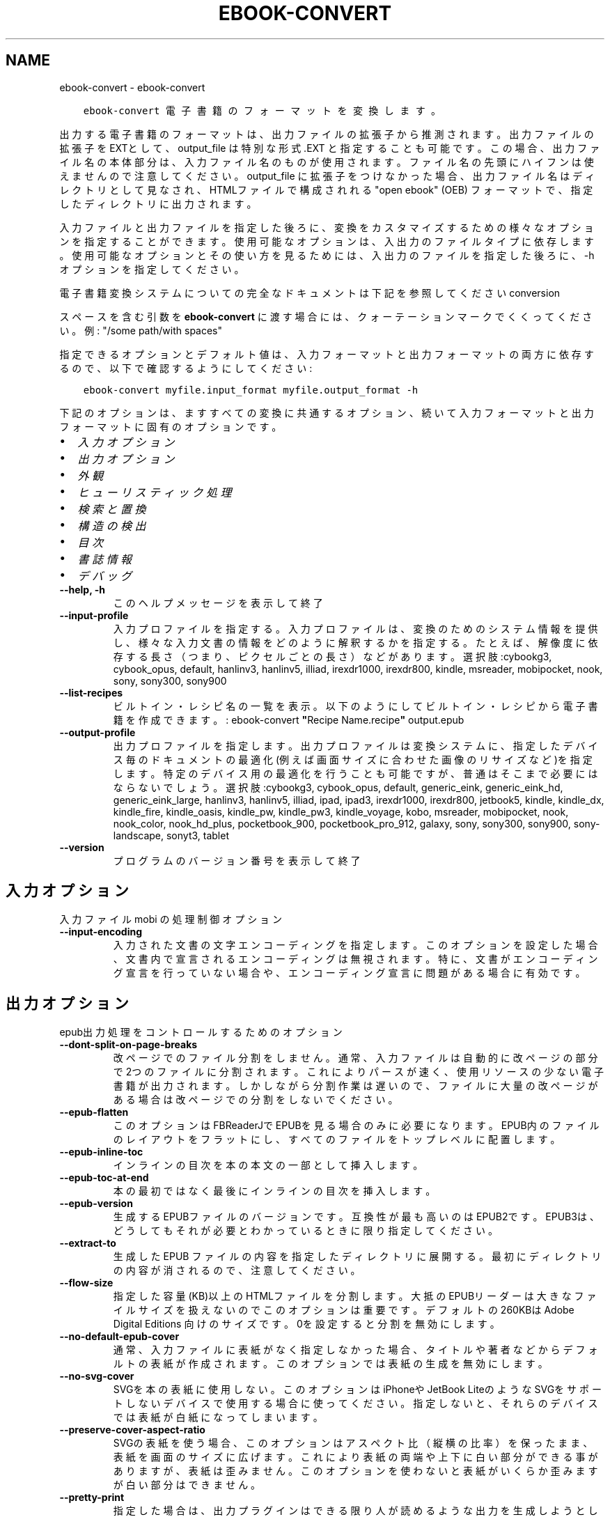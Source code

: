 .\" Man page generated from reStructuredText.
.
.TH "EBOOK-CONVERT" "1" "12月 07, 2018" "3.35.0" "calibre"
.SH NAME
ebook-convert \- ebook-convert
.
.nr rst2man-indent-level 0
.
.de1 rstReportMargin
\\$1 \\n[an-margin]
level \\n[rst2man-indent-level]
level margin: \\n[rst2man-indent\\n[rst2man-indent-level]]
-
\\n[rst2man-indent0]
\\n[rst2man-indent1]
\\n[rst2man-indent2]
..
.de1 INDENT
.\" .rstReportMargin pre:
. RS \\$1
. nr rst2man-indent\\n[rst2man-indent-level] \\n[an-margin]
. nr rst2man-indent-level +1
.\" .rstReportMargin post:
..
.de UNINDENT
. RE
.\" indent \\n[an-margin]
.\" old: \\n[rst2man-indent\\n[rst2man-indent-level]]
.nr rst2man-indent-level -1
.\" new: \\n[rst2man-indent\\n[rst2man-indent-level]]
.in \\n[rst2man-indent\\n[rst2man-indent-level]]u
..
.INDENT 0.0
.INDENT 3.5
.sp
.nf
.ft C
ebook\-convert 電子書籍のフォーマットを変換します。
.ft P
.fi
.UNINDENT
.UNINDENT
.sp
出力する電子書籍のフォーマットは、出力ファイルの拡張子から推測されます。出力ファイルの拡張子をEXTとして、output_file は特別な形式 .EXT と指定することも可能です。この場合、出力ファイル名の本体部分は、入力ファイル名のものが使用されます。ファイル名の先頭にハイフンは使えませんので注意してください。output_file に拡張子をつけなかった場合、出力ファイル名はディレクトリとして見なされ、HTMLファイルで構成されれる "open ebook" (OEB) フォーマットで、指定したディレクトリに出力されます。
.sp
入力ファイルと出力ファイルを指定した後ろに、変換をカスタマイズするための様々なオプションを指定することができます。使用可能なオプションは、入出力のファイルタイプに依存します。使用可能なオプションとその使い方を見るためには、入出力のファイルを指定した後ろに、\-h オプションを指定してください。
.sp
電子書籍変換システムについての完全なドキュメントは下記を参照してください
conversion
.sp
スペースを含む引数を \fBebook\-convert\fP に渡す場合には、クォーテーションマークでくくってください。例: "/some path/with spaces"
.sp
指定できるオプションとデフォルト値は、入力フォーマットと出力フォーマットの
両方に依存するので、以下で確認するようにしてください:
.INDENT 0.0
.INDENT 3.5
.sp
.nf
.ft C
ebook\-convert myfile.input_format myfile.output_format \-h
.ft P
.fi
.UNINDENT
.UNINDENT
.sp
下記のオプションは、ますすべての変換に共通するオプション、続いて
入力フォーマットと出力フォーマットに固有のオプションです。
.INDENT 0.0
.IP \(bu 2
\fI\%入力オプション\fP
.IP \(bu 2
\fI\%出力オプション\fP
.IP \(bu 2
\fI\%外観\fP
.IP \(bu 2
\fI\%ヒューリスティック処理\fP
.IP \(bu 2
\fI\%検索と置換\fP
.IP \(bu 2
\fI\%構造の検出\fP
.IP \(bu 2
\fI\%目次\fP
.IP \(bu 2
\fI\%書誌情報\fP
.IP \(bu 2
\fI\%デバッグ\fP
.UNINDENT
.INDENT 0.0
.TP
.B \-\-help, \-h
このヘルプメッセージを表示して終了
.UNINDENT
.INDENT 0.0
.TP
.B \-\-input\-profile
入力プロファイルを指定する。入力プロファイルは、変換のためのシステム情報を提供し、様々な入力文書の情報をどのように解釈するかを指定する。たとえば、解像度に依存する長さ（つまり、ピクセルごとの長さ）などがあります。選択肢:cybookg3, cybook_opus, default, hanlinv3, hanlinv5, illiad, irexdr1000, irexdr800, kindle, msreader, mobipocket, nook, sony, sony300, sony900
.UNINDENT
.INDENT 0.0
.TP
.B \-\-list\-recipes
ビルトイン・レシピ名の一覧を表示。以下のようにしてビルトイン・レシピから電子書籍を作成できます。: ebook\-convert \fB"\fPRecipe Name.recipe\fB"\fP output.epub
.UNINDENT
.INDENT 0.0
.TP
.B \-\-output\-profile
出力プロファイルを指定します。出力プロファイルは変換システムに、指定したデバイス毎のドキュメントの最適化(例えば画面サイズに合わせた画像のリサイズなど)を指定します。特定のデバイス用の最適化を行うことも可能ですが、普通はそこまで必要にはならないでしょう。選択肢:cybookg3, cybook_opus, default, generic_eink, generic_eink_hd, generic_eink_large, hanlinv3, hanlinv5, illiad, ipad, ipad3, irexdr1000, irexdr800, jetbook5, kindle, kindle_dx, kindle_fire, kindle_oasis, kindle_pw, kindle_pw3, kindle_voyage, kobo, msreader, mobipocket, nook, nook_color, nook_hd_plus, pocketbook_900, pocketbook_pro_912, galaxy, sony, sony300, sony900, sony\-landscape, sonyt3, tablet
.UNINDENT
.INDENT 0.0
.TP
.B \-\-version
プログラムのバージョン番号を表示して終了
.UNINDENT
.SH 入力オプション
.sp
入力ファイル mobi の処理制御オプション
.INDENT 0.0
.TP
.B \-\-input\-encoding
入力された文書の文字エンコーディングを指定します。このオプションを設定した場合、文書内で宣言されるエンコーディングは無視されます。特に、文書がエンコーディング宣言を行っていない場合や、エンコーディング宣言に問題がある場合に有効です。
.UNINDENT
.SH 出力オプション
.sp
epub出力処理をコントロールするためのオプション
.INDENT 0.0
.TP
.B \-\-dont\-split\-on\-page\-breaks
改ページでのファイル分割をしません。通常、入力ファイルは自動的に改ページの部分で2つのファイルに分割されます。これによりパースが速く、使用リソースの少ない電子書籍が出力されます。しかしながら分割作業は遅いので、ファイルに大量の改ページがある場合は改ページでの分割をしないでください。
.UNINDENT
.INDENT 0.0
.TP
.B \-\-epub\-flatten
このオプションはFBReaderJでEPUBを見る場合のみに必要になります。EPUB内のファイルのレイアウトをフラットにし、すべてのファイルをトップレベルに配置します。
.UNINDENT
.INDENT 0.0
.TP
.B \-\-epub\-inline\-toc
インラインの目次を本の本文の一部として挿入します。
.UNINDENT
.INDENT 0.0
.TP
.B \-\-epub\-toc\-at\-end
本の最初ではなく最後にインラインの目次を挿入します。
.UNINDENT
.INDENT 0.0
.TP
.B \-\-epub\-version
生成するEPUBファイルのバージョンです。互換性が最も高いのはEPUB2です。EPUB3は、どうしてもそれが必要とわかっているときに限り指定してください。
.UNINDENT
.INDENT 0.0
.TP
.B \-\-extract\-to
生成した EPUB ファイルの内容を指定したディレクトリに展開する。最初にディレクトリの内容が消されるので、注意してください。
.UNINDENT
.INDENT 0.0
.TP
.B \-\-flow\-size
指定した容量(KB)以上のHTMLファイルを分割します。大抵のEPUBリーダーは大きなファイルサイズを扱えないのでこのオプションは重要です。デフォルトの 260KBは Adobe Digital Editions 向けのサイズです。0を設定すると分割を無効にします。
.UNINDENT
.INDENT 0.0
.TP
.B \-\-no\-default\-epub\-cover
通常、入力ファイルに表紙がなく指定しなかった場合、タイトルや著者などからデフォルトの表紙が作成されます。このオプションでは表紙の生成を無効にします。
.UNINDENT
.INDENT 0.0
.TP
.B \-\-no\-svg\-cover
SVGを本の表紙に使用しない。このオプションはiPhoneや JetBook LiteのようなSVGをサポートしないデバイスで使用する場合に使ってください。指定しないと、それらのデバイスでは表紙が白紙になってしまいます。
.UNINDENT
.INDENT 0.0
.TP
.B \-\-preserve\-cover\-aspect\-ratio
SVGの表紙を使う場合、このオプションはアスペクト比（縦横の比率）を保ったまま、表紙を画面のサイズに広げます。これにより表紙の両端や上下に白い部分ができる事がありますが、表紙は歪みません。このオプションを使わないと表紙がいくらか歪みますが白い部分はできません。
.UNINDENT
.INDENT 0.0
.TP
.B \-\-pretty\-print
指定した場合は、出力プラグインはできる限り人が読めるような出力を生成しようとします。一部の出力プラグインには、なにも効果がない可能性があります。
.UNINDENT
.INDENT 0.0
.TP
.B \-\-toc\-title
すべての生成されたインラインの目次に使われるタイトル。
.UNINDENT
.SH 外観
.sp
出力の外観を調整するためのオプション
.INDENT 0.0
.TP
.B \-\-asciiize
Unicode文字をASCII表記に変換します。注意して使ってください。例えば\fB"\fPMikhail Gorbachiov\fB"\fPの\fB"\fPМихаил Горбачёв\fB"\fPが変換されます。それと、文字に複数の表記がある場合（例えば中国語と日本語で共有されている文字）、表記は現在のCalibreのインタフェース言語が使われます。
.UNINDENT
.INDENT 0.0
.TP
.B \-\-base\-font\-size
フォントサイズの単位はptです。作成された本の中のすべてのフォントサイズは、ここで指定したフォントサイズに従って再指定されます。大きいサイズを指定すれば出力されたファイル中のフォントが大きくなり、逆に小さいサイズを指定すれば小さくなります。デフォルトの値である0を指定した場合には、ベースとするフォントサイズは指定した出力プロファイルに従って自動的に選択されます。
.UNINDENT
.INDENT 0.0
.TP
.B \-\-change\-justification
テキスト揃えを変更します。「左」に設定すると揃えるべきすべてのテキストを左寄せにします。「揃える」にすると揃っていないすべてのテキストを揃えます。「オリジナル」（デフォルト）にすると元ファイルの揃えを変えません。注: 一部のフォーマットのみで揃えがサポートされている事に注意してください。
.UNINDENT
.INDENT 0.0
.TP
.B \-\-disable\-font\-rescaling
すべてのフォントサイズの拡大縮小を止める
.UNINDENT
.INDENT 0.0
.TP
.B \-\-embed\-all\-fonts
入力ドキュメントから参照されているフォントで、まだ埋め込まれていないフォントをすべて埋め込みます。この機能は、システム上のフォントを検索し、見つかればそれを埋め込みます。フォントの埋め込みは、変換先のフォーマットが埋め込みをサポートしている場合、例えば EPUB, AZW3, DOCX, PDF の場合にしか機能しません。ドキュメントにフォントを埋め込むための、適切なライセンスを所有していることを確認してください。
.UNINDENT
.INDENT 0.0
.TP
.B \-\-embed\-font\-family
書籍に指定したフォントを埋め込みます。これは書籍に使われる「ベース」フォントを指定します。もし入力ドキュメントがフォントを指定していた場合には、それがベースフォントより優先されます。（そうしたくない場合には、スタイル情報絞り込みを使って、入力ドキュメントからフォントを取り除いてください）。注意：フォント埋め込みはEPUB, AZW3, DOCX のようないくつかのフォーマットでしか機能しません。
.UNINDENT
.INDENT 0.0
.TP
.B \-\-expand\-css
デフォルトで Calibre は、CSSのmargin, padding, border, 等を指定する際に、短縮形式を使用します。このオプションを有効にすると、短縮形式の代わりにすべて展開された形式を使用します。NookプロファイルはNookが短縮形式を取り扱えないため、この設定にかかわらず常に展開された形式を使用する設定になっていることに留意ください。
.UNINDENT
.INDENT 0.0
.TP
.B \-\-extra\-css
CSSスタイルシートへのパスかCSS自身を指定します。このCSSは入力ファイルのスタイル･ルールに追加されるので、既存のルールをオーバーライドすることもできます。
.UNINDENT
.INDENT 0.0
.TP
.B \-\-filter\-css
CSSスタイルルールから削除する、すべてのCSSプロパティのカンマ区切りのリスト。一部のスタイル情報があるとデバイスが受け付けない場合に便利です。例：font\-family,color,margin\-left,margin\-right
.UNINDENT
.INDENT 0.0
.TP
.B \-\-font\-size\-mapping
CSSフォント名からポイントでのフォントサイズへのマッピング。（例：12,12,14,16,18,20,22,24）xx\-small から xx\-largeまでのマッピングで、最後のサイズになると巨大なフォントになります。フォントの再変換アルゴリズムはこれらのサイズを賢く変換します。デフォルトでは、選択した出力プロファイルに基づいたマッピングが使用されます。
.UNINDENT
.INDENT 0.0
.TP
.B \-\-insert\-blank\-line
段落の間に空行を挿入します。入力ファイルが段落（<p>や<div>タグ）を使っていない場合は動作しません。
.UNINDENT
.INDENT 0.0
.TP
.B \-\-insert\-blank\-line\-size
挿入される空行の高さを設定（単位em）。段落の間の行高さはこの設定値の倍の高さになります。
.UNINDENT
.INDENT 0.0
.TP
.B \-\-keep\-ligatures
入力ドキュメント内の合字をそのままにします。合字とは2つの文字を組み合わせて表現する特別な文字です。（例：ff,fi,fl等）大半のリーダーは標準のフォントで合字をサポートしないので、これらが正しく表示される可能性は低いです。デフォルトではCalibreは合字を2つの通常文字に変換します。このオプションはそれらをそのままにします。
.UNINDENT
.INDENT 0.0
.TP
.B \-\-line\-height
ポイントでの行の高さ。連続するテキストの行と行の間のスペースを調整します。行の高さ情報のないエレメントにのみ適用されます。たいていの場合には最低の行の高さの設定のほうが便利でしょう。デフォルトではこの行の高さの設定はありません。
.UNINDENT
.INDENT 0.0
.TP
.B \-\-linearize\-tables
一部のデザインの良くない文書では、ページのテキストレイアウトにテーブルを使用しているものがあります。こういった文書を変換すると、ページがはみ出したり乱れることがよくあります。このオプションを使うと、テーブルから内容を抜き出して直線的な配置に置き換えます。
.UNINDENT
.INDENT 0.0
.TP
.B \-\-margin\-bottom
下の余白をpt単位で指定。デフォルトは5.0。この値に0以下の数値を指定すると余白を設定しません (オリジナルのドキュメント内に設定された余白を使用します)。注: PDFやDOCXなど固定ページフォーマットでは、そのフォーマットでの指定が優先します。
.UNINDENT
.INDENT 0.0
.TP
.B \-\-margin\-left
左の余白をpt単位で指定。デフォルトは5.0。この値に0以下の数値を指定すると余白を設定しません (オリジナルのドキュメント内に設定された余白を使用します)。注: PDFやDOCXなど固定ページフォーマットでは、そのフォーマットでの指定が優先します。
.UNINDENT
.INDENT 0.0
.TP
.B \-\-margin\-right
右の余白をpt単位で指定。デフォルトは5.0。この値に0以下の数値を指定すると余白を設定しません (オリジナルのドキュメント内に設定された余白を使用します)。注: PDFやDOCXなど固定ページフォーマットでは、そのフォーマットでの指定が優先します。
.UNINDENT
.INDENT 0.0
.TP
.B \-\-margin\-top
上の余白をpt単位で指定。デフォルトは5.0。この値に0以下の数値を指定すると余白を設定しません (オリジナルのドキュメント内に設定された余白を使用します)。注: PDFやDOCXなど固定ページフォーマットでは、そのフォーマットでの指定が優先します。
.UNINDENT
.INDENT 0.0
.TP
.B \-\-minimum\-line\-height
計算されたフォントサイズのパーセントに基づく、最小の行の高さです。入力文章の指定にかかわらず、Calibreはすべてのエレメントで最低限この行の高さになることを保障します。ゼロにすると無効になります。デフォルトは120％です。この意味がよくわかっている場合にのみ、設定からこの行の高さの設定を直接指定してください。例えば、「2倍の高さ」を指定する場合には設定を240にしてください。
.UNINDENT
.INDENT 0.0
.TP
.B \-\-remove\-paragraph\-spacing
段落の間の空白を取り除く。同時に段落のインデントを1.5emにします。この機能は入力ファイルが段落（<p>や<div>タグ）をサポートしない場合には動作しません。
.UNINDENT
.INDENT 0.0
.TP
.B \-\-remove\-paragraph\-spacing\-indent\-size
Calibreがパラグラフ間の空白行を削除する時に、パラグラフを見えやすくするために自動的にパラグラフのインデントを設定します。このオプションはそのインデントの幅をコントロールします。（単位em）もしこの値を負にした場合、入力されたドキュメントで指定されたインデントを使います。つまりCalibreはインデントを変えません。
.UNINDENT
.INDENT 0.0
.TP
.B \-\-smarten\-punctuation
引用記号、ダッシュ、省略記号を印刷上の正しいものに変換します。詳しくは \fI\%https://daringfireball.net/projects/smartypants\fP を参照してください。
.UNINDENT
.INDENT 0.0
.TP
.B \-\-subset\-embedded\-fonts
すべての埋め込みフォントをサブセット化する。すべての埋め込みフォントはこのドキュメントで使用された文字のみに縮小され、フォントファイルのサイズを減らすことができます。使用していない文字が多い、大きなフォントを埋め込むときに便利でしょう。
.UNINDENT
.INDENT 0.0
.TP
.B \-\-transform\-css\-rules
この本のCSSスタイルを変更するルールを記述したファイルへのパス。このファイルを作成する一番簡単な方法は、Calibre GUIにあるルール作成のウィザードを利用することです。「外観→スタイル変換」セクションにあるダイアログからアクセスしてください。ルールを作成したら、「エクスポート」ボタンを使ってファイルに保存することができます。
.UNINDENT
.INDENT 0.0
.TP
.B \-\-unsmarten\-punctuation
ファンシークオート、ダッシュ、省略記号をそれぞれの標準的に対応する物に変換する。
.UNINDENT
.SH ヒューリスティック処理
.sp
共通のパターンを使ってドキュメントのテキストと構造を変更します。デフォルトでは無効になっています。 \-\-enable\-heuristicsを使って有効にします。個々のアクションは、\-\-disable\-* オプションで無効にすることができます。
.INDENT 0.0
.TP
.B \-\-disable\-dehyphenate
ドキュメント中のハイフネーションされた単語を分析します。ドキュメント自身を辞書として使い、ハイフンをそのままにするか取り除くかを決定します。
.UNINDENT
.INDENT 0.0
.TP
.B \-\-disable\-delete\-blank\-paragraphs
2つの段落に挟まれた、空白の段落を取り除きます。
.UNINDENT
.INDENT 0.0
.TP
.B \-\-disable\-fix\-indents
複数の（改行しない）スペースで作られたインデントを、CSSのインデントへ変換します。
.UNINDENT
.INDENT 0.0
.TP
.B \-\-disable\-format\-scene\-breaks
左寄せのシーン区切りマーカーを中央にします。複数行からなるソフト･シーン区切りを水平区切り線にします。
.UNINDENT
.INDENT 0.0
.TP
.B \-\-disable\-italicize\-common\-cases
イタリック体で表示したり変換したりする常用句やパターンを検索します。
.UNINDENT
.INDENT 0.0
.TP
.B \-\-disable\-markup\-chapter\-headings
フォーマットされていない章タイトルやサブタイトルを見つけます。それらはh2とh3タグに変換されます。この設定だけでは目次を作りませんが、目次作成の機能と同時に使用することができます。
.UNINDENT
.INDENT 0.0
.TP
.B \-\-disable\-renumber\-headings
連続する<h1>や<h2>タグがあるか探します。タグは章のヘッダの途中で分割されないように、再番号づけされます。
.UNINDENT
.INDENT 0.0
.TP
.B \-\-disable\-unwrap\-lines
句読点やその他のフォーマット要素によって、行折り返しを解除します。
.UNINDENT
.INDENT 0.0
.TP
.B \-\-enable\-heuristics
ヒューリスティック処理を有効にします。このオプションはヒューリスティック処理を行う場合に設定します。
.UNINDENT
.INDENT 0.0
.TP
.B \-\-html\-unwrap\-factor
行の折り返しをしない長さを決めるための比率。有効な値は０～１まです。デフォルトは0.4で、真ん中より少し小さいあたりです。もし少しの行しか折り返しする必要が無い場合にはこの値を下げてください。
.UNINDENT
.INDENT 0.0
.TP
.B \-\-replace\-scene\-breaks
シーン区切りを指定したテキストで置き換えます。デフォルトでは入力ドキュメントからのテキストが使われます。
.UNINDENT
.SH 検索と置換
.sp
ユーザ定義のパターンを使って文章や構造を変更します。
.INDENT 0.0
.TP
.B \-\-search\-replace
検索と置換の正規表現を含むファイルのパスを指定します。ファイルの内容は、検索の正規表現の行と、置換パターン(置換パターンは空行も可)の行が交互になるようにしてください。正規表現はPythonの文法に従い、ファイルのエンコーディングは UTF\-8 でなくてはいけません。
.UNINDENT
.INDENT 0.0
.TP
.B \-\-sr1\-replace
検索1\-検索パターンから置き換わる、置換文字列
.UNINDENT
.INDENT 0.0
.TP
.B \-\-sr1\-search
検索1\-置換文字列と置き換えられる、検索パターン（正規表現）
.UNINDENT
.INDENT 0.0
.TP
.B \-\-sr2\-replace
検索2\-検索パターンから置き換わる、置換文字列
.UNINDENT
.INDENT 0.0
.TP
.B \-\-sr2\-search
検索2\-置換文字列と置き換えられる、検索パターン（正規表現）
.UNINDENT
.INDENT 0.0
.TP
.B \-\-sr3\-replace
検索3\-検索パターンから置き換わる、置換文字列
.UNINDENT
.INDENT 0.0
.TP
.B \-\-sr3\-search
検索3\-置換文字列と置き換えられる、検索パターン（正規表現）
.UNINDENT
.SH 構造の検出
.sp
ドキュメント構造の自動判別を制御
.INDENT 0.0
.TP
.B \-\-chapter
章タイトルを検出するためのXPathの式。デフォルトでは、<h1> または <h2> タグのうち \fB"\fPchapter\fB"\fP, \fB"\fPbook\fB"\fP, \fB"\fPsection\fB"\fP, \fB"\fPprologue\fB"\fP, \fB"\fPepilogue\fB"\fP, \fB"\fPpart\fB"\fP を含むもの、および class=\fB"\fPchapter\fB"\fP のものを章タイトルとします。使用する式は、エレメントのリストを評価するものでなくてはなりません。章の検出を無効にするには、\fB"\fP/\fB"\fP 式を使用します。XPathのチュートリアルは、Calibreのユーザマニュアルを参照してください。
.UNINDENT
.INDENT 0.0
.TP
.B \-\-chapter\-mark
見つかった章をどのようにマーキングするか指定します。「改ページ」を選ぶと章の前に改ページを挿入します。「ルール」を選ぶと章の前に行を挿入します。「なし」を選ぶとマーキングを行いません。「両方」を選ぶと改ページと行の両方を挿入します。
.UNINDENT
.INDENT 0.0
.TP
.B \-\-disable\-remove\-fake\-margins
いくつかの文章は、各段落に左右のマージンを指定することで、ページのマージンを指定しています。Calibreはそれらのマージンを見つけて削除しようとしますが、たまに、これが原因でマージン全体がなくなってしまうことがあります。そのような場合、削除を無効にすることができます。
.UNINDENT
.INDENT 0.0
.TP
.B \-\-insert\-metadata
本の書誌情報を本の最初に奥付として挿入する。これは電子書籍リーダーが、書誌情報を直接表示したり検索したりといった機能を持たない場合に有効です。
.UNINDENT
.INDENT 0.0
.TP
.B \-\-page\-breaks\-before
XPath式を指定します。XPathで指定された要素の直前にページブレークが挿入されます。無効にするには、式: / を使用してください。
.UNINDENT
.INDENT 0.0
.TP
.B \-\-prefer\-metadata\-cover
指定した表紙よりもソースファイルから検知した表紙を優先して使います。
.UNINDENT
.INDENT 0.0
.TP
.B \-\-remove\-first\-image
入力電子書籍から最初の画像を取り除きます。入力ドキュメントに表紙として認識されない表紙がある場合に有用です。その際、Calibreで表紙を指定すると表紙が2つになってしまうのを、このオプションを指定することで避けることができます。
.UNINDENT
.INDENT 0.0
.TP
.B \-\-start\-reading\-at
読書を開始する場所を指定するXPath式です。いくつかの電子書籍リーダー(最も典型的なにはKindle)は、本を開いたときに、ここで指定した場所から開きます。この機能を使用するより詳しい情報は、CalibreのユーザーマニュアルのXPathチュートリアルを参照してください。
.UNINDENT
.SH 目次
.sp
目次の自動生成をコントロールします。デフォルトでは、入力ファイルに目次があった場合に優先的に自動生成されます。
.INDENT 0.0
.TP
.B \-\-duplicate\-links\-in\-toc
もし目次を入力ドキュメントのリンクから作成する場合、重複するエントリーを許す。例えば、1つ以上のリンクが同じテキストで、違う場所を指している場合など。
.UNINDENT
.INDENT 0.0
.TP
.B \-\-level1\-toc
目次のレベル 1 に追加するタグをすべて指定するXPath式です。これが指定された場合、他の目次の自動検出により優先されます。XPathのチュートリアルは、Calibreのユーザマニュアル等を参照してください。
.UNINDENT
.INDENT 0.0
.TP
.B \-\-level2\-toc
目次のレベル 2 に追加するタグをすべて指定するXPath式です。指定された項目は、直前のレベル 1 の項目の下に追加されます。XPathのチュートリアルは、Calibreのユーザマニュアル等を参照してください。
.UNINDENT
.INDENT 0.0
.TP
.B \-\-level3\-toc
目次のレベル 3 に追加するタグをすべて指定するXPath式です。指定された項目は、直前のレベル 2 の項目の下に追加されます。XPathのチュートリアルは、Calibreのユーザマニュアル等を参照してください。
.UNINDENT
.INDENT 0.0
.TP
.B \-\-max\-toc\-links
目次に入れられる最大のリンク数。0にすると無限になります。デフォルト: 50 。リンクは、最低の章の数の設定以下の場合にのみ、追加されるます。
.UNINDENT
.INDENT 0.0
.TP
.B \-\-no\-chapters\-in\-toc
目次に自動判定された章を追加しない
.UNINDENT
.INDENT 0.0
.TP
.B \-\-toc\-filter
目次から削除する項目を指定するための正規表現による指定。マッチした項目とその子項目は削除されます。
.UNINDENT
.INDENT 0.0
.TP
.B \-\-toc\-threshold
この数以下の章が見つかった場合、目次にリンクが追加されます。デフォルト: 6
.UNINDENT
.INDENT 0.0
.TP
.B \-\-use\-auto\-toc
元のファイルに目次がある場合、通常、設定に従い自動生成されます。このオプションは常に自動生成を行います。
.UNINDENT
.SH 書誌情報
.sp
出力の書誌情報の設定オプション
.INDENT 0.0
.TP
.B \-\-author\-sort
著者で並び替える時に使う文字列。
.UNINDENT
.INDENT 0.0
.TP
.B \-\-authors
著者を設定します。複数の著者はアンド記号でつなげてください。
.UNINDENT
.INDENT 0.0
.TP
.B \-\-book\-producer
本の製作者を設定します。
.UNINDENT
.INDENT 0.0
.TP
.B \-\-comments
電子書籍の説明を設定
.UNINDENT
.INDENT 0.0
.TP
.B \-\-cover
表紙を指定したファイルまたはURLに設定する
.UNINDENT
.INDENT 0.0
.TP
.B \-\-isbn
本のISBNコードを設定します。
.UNINDENT
.INDENT 0.0
.TP
.B \-\-language
言語を設定します。
.UNINDENT
.INDENT 0.0
.TP
.B \-\-pubdate
発行日を設定 (タイムゾーンが明示的に指定されない限り、ローカルなタイムゾーンとみなします)
.UNINDENT
.INDENT 0.0
.TP
.B \-\-publisher
電子書籍の発行者を設定
.UNINDENT
.INDENT 0.0
.TP
.B \-\-rating
１～５の番号で、評価を設定します。
.UNINDENT
.INDENT 0.0
.TP
.B \-\-read\-metadata\-from\-opf, \-\-from\-opf, \-m
指定したOPFファイルから書誌情報を読み込む。このファイルから読み込んだ書誌情報は、ソースファイルの書誌情報を上書きします。
.UNINDENT
.INDENT 0.0
.TP
.B \-\-series
この本のシリーズ名を指定
.UNINDENT
.INDENT 0.0
.TP
.B \-\-series\-index
このシリーズの本の巻数を設定します。
.UNINDENT
.INDENT 0.0
.TP
.B \-\-tags
本にタグを設定します。カンマ区切りのリストである必要があります。
.UNINDENT
.INDENT 0.0
.TP
.B \-\-timestamp
本のタイムスタンプを設定（他では一切使われません）
.UNINDENT
.INDENT 0.0
.TP
.B \-\-title
タイトルの設定
.UNINDENT
.INDENT 0.0
.TP
.B \-\-title\-sort
タイトルのバージョンを並び替えに使う。
.UNINDENT
.SH デバッグ
.sp
変換をデバッグする補助用のオプション
.INDENT 0.0
.TP
.B \-\-debug\-pipeline, \-d
指定したディレクトリに変換の各ステージでの出力を保存します。変換プロセスのどのステージでバグが起こっているのか確信がない場合に便利です。
.UNINDENT
.INDENT 0.0
.TP
.B \-\-verbose, \-v
デバッグ出力の量のレベル指定します。複数回指定すると、出力量が増えます。2回指定すると出力量が最大になります。1回が中程度の出力量で、指定しなければ一番少ない出力量になります。
.UNINDENT
.SH AUTHOR
Kovid Goyal
.SH COPYRIGHT
Kovid Goyal
.\" Generated by docutils manpage writer.
.
